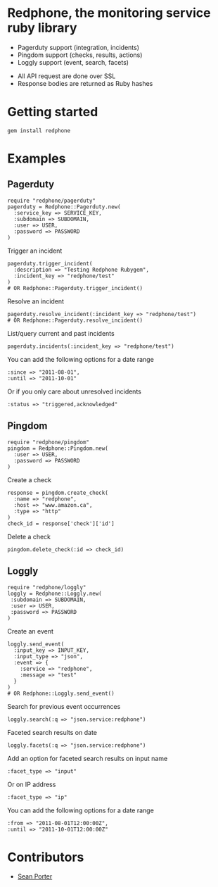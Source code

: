 * Redphone, the monitoring service ruby library
  - Pagerduty support (integration, incidents)
  - Pingdom support (checks, results, actions)
  - Loggly support (event, search, facets)
  [[https://github.com/portertech/redphone/raw/master/redphone.jpg]]
  - All API request are done over SSL
  - Response bodies are returned as Ruby hashes
* Getting started
  : gem install redphone
* Examples
** Pagerduty
  : require "redphone/pagerduty"
  : pagerduty = Redphone::Pagerduty.new(
  :   :service_key => SERVICE_KEY,
  :   :subdomain => SUBDOMAIN,
  :   :user => USER,
  :   :password => PASSWORD
  : )
  Trigger an incident
  : pagerduty.trigger_incident(
  :   :description => "Testing Redphone Rubygem",
  :   :incident_key => "redphone/test"
  : )
  : # OR Redphone::Pagerduty.trigger_incident()
  Resolve an incident
  : pagerduty.resolve_incident(:incident_key => "redphone/test")
  : # OR Redphone::Pagerduty.resolve_incident()
  List/query current and past incidents
  : pagerduty.incidents(:incident_key => "redphone/test")
  You can add the following options for a date range
  : :since => "2011-08-01",
  : :until => "2011-10-01"
  Or if you only care about unresolved incidents
  : :status => "triggered,acknowledged"
** Pingdom
  : require "redphone/pingdom"
  : pingdom = Redphone::Pingdom.new(
  :   :user => USER,
  :   :password => PASSWORD
  : )
  Create a check
  : response = pingdom.create_check(
  :   :name => "redphone",
  :   :host => "www.amazon.ca",
  :   :type => "http"
  : )
  : check_id = response['check']['id']
  Delete a check
  : pingdom.delete_check(:id => check_id)
** Loggly
  : require "redphone/loggly"
  : loggly = Redphone::Loggly.new(
  :  :subdomain => SUBDOMAIN,
  :  :user => USER,
  :  :password => PASSWORD
  : )
  Create an event
  : loggly.send_event(
  :   :input_key => INPUT_KEY,
  :   :input_type => "json",
  :   :event => {
  :     :service => "redphone",
  :     :message => "test"
  :   }
  : )
  : # OR Redphone::Loggly.send_event()
  Search for previous event occurrences
  : loggly.search(:q => "json.service:redphone")
  Faceted search results on date
  : loggly.facets(:q => "json.service:redphone")
  Add an option for faceted search results on input name
  : :facet_type => "input"
  Or on IP address
  : :facet_type => "ip"
  You can add the following options for a date range
  : :from => "2011-08-01T12:00:00Z",
  : :until => "2011-10-01T12:00:00Z"
* Contributors
  - [[http://portertech.ca][Sean Porter]]

